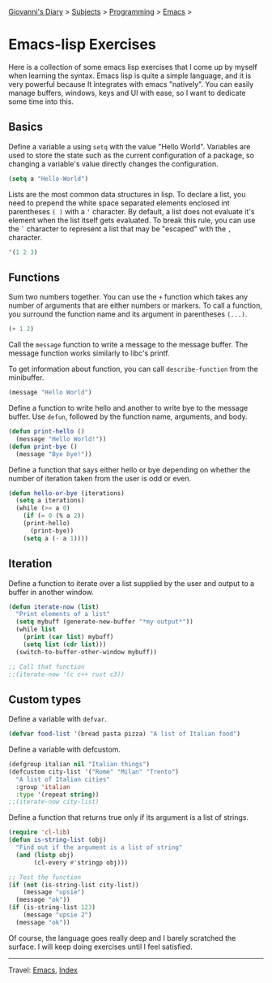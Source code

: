 #+startup: content indent

[[file:../../index.org][Giovanni's Diary]] > [[file:../../subjects.org][Subjects]] > [[file:../programming.org][Programming]] > [[file:emacs.org][Emacs]] >

* Emacs-lisp Exercises
#+INDEX: Giovanni's Diary!Programming!Emacs!Emacs-lisp Exercises

Here is a collection of some emacs lisp exercises that I come up by
myself when learning the syntax. Emacs lisp is quite a simple
language, and it is very powerful because It integrates with emacs
"natively". You can easily manage buffers, windows, keys and UI with
ease, so I want to dedicate some time into this.

** Basics

Define a variable a using =setq= with the value "Hello World".
Variables are used to store the state such as the current
configuration of a package, so changing a variable's value
directly changes the configuration.

#+begin_src emacs-lisp
  (setq a "Hello-World")
#+end_src

Lists are the most common data structures in lisp. To declare a
list, you need to prepend the white space separated elements
enclosed int parentheses =( )= with a ='= character.
By default, a list does not evaluate it's element when the list
itself gets evaluated. To break this rule, you can use the =`=
character to represent a list that may be "escaped" with the =,=
character.

#+begin_src emacs-lisp
'(1 2 3)
#+end_src

** Functions

Sum two numbers together. You can use the =+= function which
takes any number of arguments that are either numbers or markers.
To call a function, you surround the function name and its
argument in parentheses =(...)=.

#+begin_src emacs-lisp
(+ 1 2)  
#+end_src

Call the =message= function to write a message to the message
buffer. The message function works similarly to libc's printf.

To get information about function, you can call =describe-function=
from the minibuffer.

#+begin_src emacs-lisp
(message "Hello World")
#+end_src

Define a function to write hello and another to write bye to the
message buffer. Use =defun=, followed by the function name,
arguments, and body.

#+begin_src emacs-lisp
(defun print-hello ()
  (message "Hello World!"))
(defun print-bye ()
  (message "Bye bye!"))
#+end_src

Define a function that says either hello or bye depending on
whether the number of iteration taken from the user is odd or
even.

#+begin_src emacs-lisp
(defun hello-or-bye (iterations)
  (setq a iterations)
  (while (>= a 0)
    (if (= 0 (% a 2))
	(print-hello)
      (print-bye))
    (setq a (- a 1))))
#+end_src

** Iteration

Define a function to iterate over a list supplied by the user and
output to a buffer in another window.

#+begin_src emacs-lisp
  (defun iterate-now (list)
    "Print elements of a list"
    (setq mybuff (generate-new-buffer "*my output*"))
    (while list
      (print (car list) mybuff)
      (setq list (cdr list)))
    (switch-to-buffer-other-window mybuff))

  ;; Call that function
  ;;(iterate-now '(c c++ rust c3))
#+end_src

** Custom types

Define a variable with =defvar=.

#+begin_src emacs-lisp
  (defvar food-list '(bread pasta pizza) "A list of Italian food")
#+end_src

Define a variable with defcustom.

#+begin_src emacs-lisp
  (defgroup italian nil "Italian things")
  (defcustom city-list '("Rome" "Milan" "Trento")
    "A list of Italian cities"
    :group 'italian
    :type '(repeat string))
  ;;(iterate-now city-list)
#+end_src

Define a function that returns true only if its argument is a
list of strings.

#+begin_src emacs-lisp
  (require 'cl-lib)
  (defun is-string-list (obj)
    "Find out if the argument is a list of string"
    (and (listp obj)
         (cl-every #'stringp obj)))

  ;; Test the function
  (if (not (is-string-list city-list))
      (message "upsie")
    (message "ok"))
  (if (is-string-list 123)
      (message "upsie 2")
    (message "ok"))
#+end_src

Of course, the language goes really deep and I barely scratched
the surface. I will keep doing exercises until I feel satisfied.

-----

Travel: [[file:emacs.org][Emacs]], [[file:../../theindex.org][Index]]

